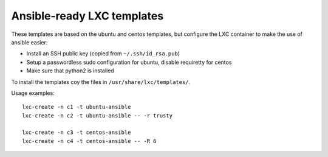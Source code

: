 Ansible-ready LXC templates
===========================

These templates are based on the ubuntu and centos templates, but configure the
LXC container to make the use of ansible easier:

* Install an SSH public key (copied from ``~/.ssh/id_rsa.pub``)
* Setup a passwordless sudo configuration for ubuntu, disable requiretty for
  centos
* Make sure that python2 is installed

To install the templates coy the files in ``/usr/share/lxc/templates/``.

Usage examples::

   lxc-create -n c1 -t ubuntu-ansible
   lxc-create -n c2 -t ubuntu-ansible -- -r trusty

   lxc-create -n c3 -t centos-ansible
   lxc-create -n c4 -t centos-ansible -- -R 6

